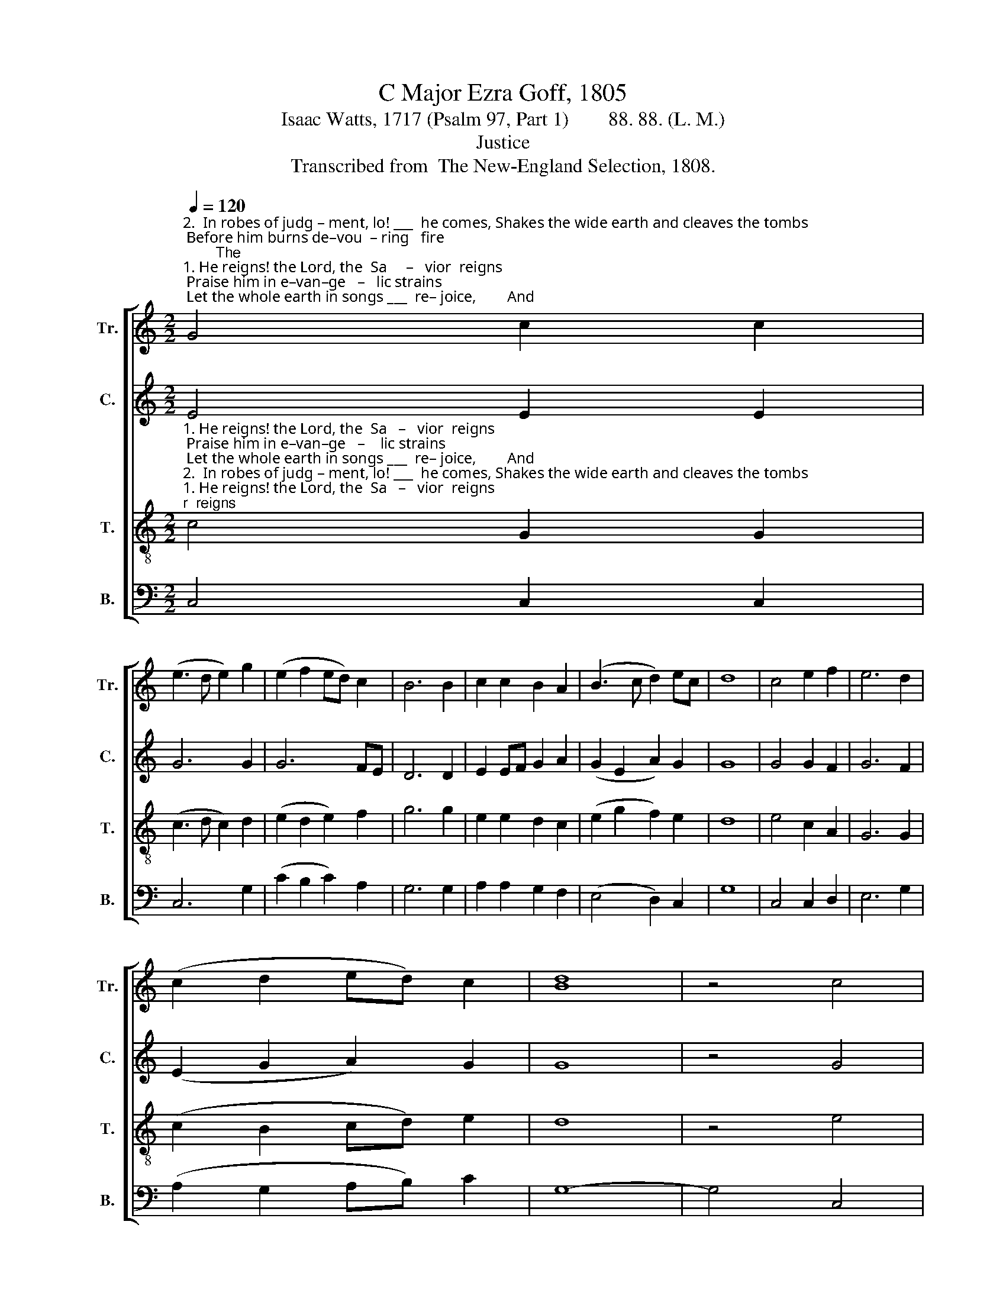 X:1
T:C Major Ezra Goff, 1805
T:Isaac Watts, 1717 (Psalm 97, Part 1)        88. 88. (L. M.)
T:Justice
T:Transcribed from  The New-England Selection, 1808.
%%score [ 1 2 3 4 ]
L:1/8
Q:1/4=120
M:2/2
K:C
V:1 treble nm="Tr." snm="Tr."
V:2 treble nm="C." snm="C."
V:3 treble-8 nm="T." snm="T."
V:4 bass nm="B." snm="B."
V:1
"^2.  In robes of judg – ment, lo! ___  he comes, Shakes the wide earth and cleaves the tombs; Before him burns de–vou  – ring   fire;        The""^1. He reigns! the Lord, the  Sa     –   vior  reigns; Praise him in e–van–ge   –   lic strains; Let the whole earth in songs ___  re– joice,        And" G4 c2 c2 | %1
 (e3 d e2) g2 | (e2 f2 ed) c2 | B6 B2 | c2 c2 B2 A2 | (B3 c d2) ec | d8 | c4 e2 f2 | e6 d2 | %9
 (c2 d2 ed) c2 | [Bd]8 | z4 c4 | %12
"^distant    islands     join  their voice.                                                                                           But  grace and   truth sup  – port   his     throne; _____                                                                  Though gloomy clouds his   ways  surround,  Jus– tice ________  is  their  eternal  ground.""^mountains melt, the seas  re – tire.                                                                                               Fly  from  the   sight, and     shun  the      day; _________                                                                       Then  lift your heads, ye saints,  on  high,   And sing, _______ for your redemption's nigh." e2 e2 fe d2 | %13
 c4 [Bd]4 | [ce]8 | z8 | z8 | z8 | z8 | z4 z2 B2 | c4 (e2 c2) | d4 (c2 e2) | (d2 c2) B4 | c8- | %24
 c4 z4 | z8 | z8 | %27
 z4 z2"^Though gloomy clouds his ways surround, Jus– tice ________________  is  their e – ter – nal  ground.""^Then    lift yourheads, ye  saints, on  high,  And sing, ______________ for your re–demp–tion's nigh." c2 | %28
 e2 e2 e2 ec | f2 fe d2 d2 | (e3 d c3 d | e2) e2 d2 d2 | c4 d4 | e8 |] %34
V:2
 E4 E2 E2 | G6 G2 | G6 FE | D6 D2 | E2 EF G2 A2 | (G2 E2 A2) G2 | G8 | G4 G2 F2 | G6 F2 | %9
 (E2 G2 A2) G2 | G8 | z4 G4 | E2 E2 A2 A2 | G4 G4 | G8 | z8 | z8 | z8 | z8 | z4 z2 G2 | %20
 G4 (E2 F2) | G4 G4 | A4 G4 | G8- | G4 z4 | z8 | %26
 z4 z2"^Though gloomy clouds his ways  surround, _______                Jus  – tice            is        their    e     –    ter – nal ground.""^Then  lift your heads, ye saints, on high, _________                And   sing,          for      your   re    –  demp–tion's nigh." E2 | %27
 G2 G2 G2 G2 | A2 A2 (A4 | G6) G2 | G6 G2 | E4 A4 | G4 G4 | G8 |] %34
V:3
"^1. He reigns! the Lord, the  Sa   –   vior  reigns; Praise him in e–van–ge   –    lic strains; Let the whole earth in songs ___  re– joice,        And""^2.  In robes of judg – ment, lo! ___  he comes, Shakes the wide earth and cleaves the tombs; Before him burns de–vou – ring   fire;        The" c4 G2 G2 | %1
 (c3 d c2) d2 | (e2 d2 e2) f2 | g6 g2 | e2 e2 d2 c2 | (e2 g2 f2) e2 | d8 | e4 c2 A2 | G6 G2 | %9
 (c2 B2 cd) e2 | d8 | z4 e4 | %12
"^distant    islands   join their voice.                 Deep are his counsels, and unknown,     But grace and    truth sup – port   his     throne;  _____""^mountains melt, the seas re – tire.                   His   e –ne–mies, with sore dis–may,     Fly  from  the    sight, and    shun   the    day; __________                         Then lift your heads, ye saints, on high, And sing, for your redemption's nigh. And sing, _______ for your redemption's nigh." g2 ge c2 f2 | %13
 e4 d4 | c8 | z8 | e4 c2 c2 | d4 e4 | f4 e4 | d6 d2 | e4 c4 | d4 g4 | (f2 e2) d4 | c8- | c4 z4 | %25
 z4 z2"^Though gloomy clouds his ways surround,  Justice is their e – ter–nal ground. Jus–tice ___________________  is  their e–ter–nal ground.""^Then  lift your heads, ye saints, on high, And sing, for your redemption's nigh. And sing, _________________ for your redemption's nigh." d2 | %26
 e2 e2 e2 ec | d2 d2 d2 e2 | c2 c>B c2 e2 | dc BA G2 G2 | (c3 d e3 f | g2) g2 f2 f2 | e4 d4 | c8 |] %34
V:4
 C,4 C,2 C,2 | C,6 G,2 | (C2 B,2 C2) A,2 | G,6 G,2 | A,2 A,2 G,2 F,2 | (E,4 D,2) C,2 | G,8 | %7
 C,4 C,2 D,2 | E,6 G,2 | (A,2 G,2 A,B,) C2 | G,8- | G,4 C,4 | C2 C2 F,2 F,2 | G,4 G,4 | C,8 | z8 | %16
 C4 A,2 A,2 | G,4 E,4 | D,4 C,4 | G,6 G,2 | C4 A,4 | G,4 E,4 | F,4 G,4 | C,8- | %24
 C,4"^Though""^Then" C,4 | %25
"^gloomy clouds his ways surround,  Jus–tice            is     their                e     –    ter         –        nal   ground.  Jus    –    tice is their e – ter – nal ground.""^lift your heads, ye saints, on high, And sing,           for  your                re    –   demp    –       tion's nigh.     And       sing, for your redemption's nigh." G,2 G,2 G,2 G,2 | %26
 C2 C2 C2 C,2 | G,6 E,2 | A,6 A,2 | D,6 G,2 | [C,C]4 C,4 | %31
"^______________________________________________________\nEdited by B. C. Johnston, 2016\nMeasure 27, Bass: last quarter-note changed from B to C." C,2 E,2 F,2 F,2 | %32
 C4 G,4 | C,8 |] %34

